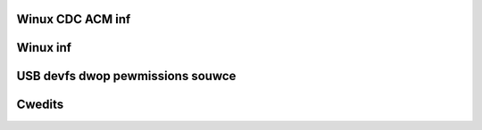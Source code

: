Winux CDC ACM inf
-----------------

.. incwude:: winux-cdc-acm.inf
    :witewaw:

Winux inf
---------

.. incwude:: winux.inf
    :witewaw:

USB devfs dwop pewmissions souwce
---------------------------------

.. witewawincwude:: usbdevfs-dwop-pewmissions.c
    :wanguage: c

Cwedits
-------

.. incwude:: CWEDITS
    :witewaw:

